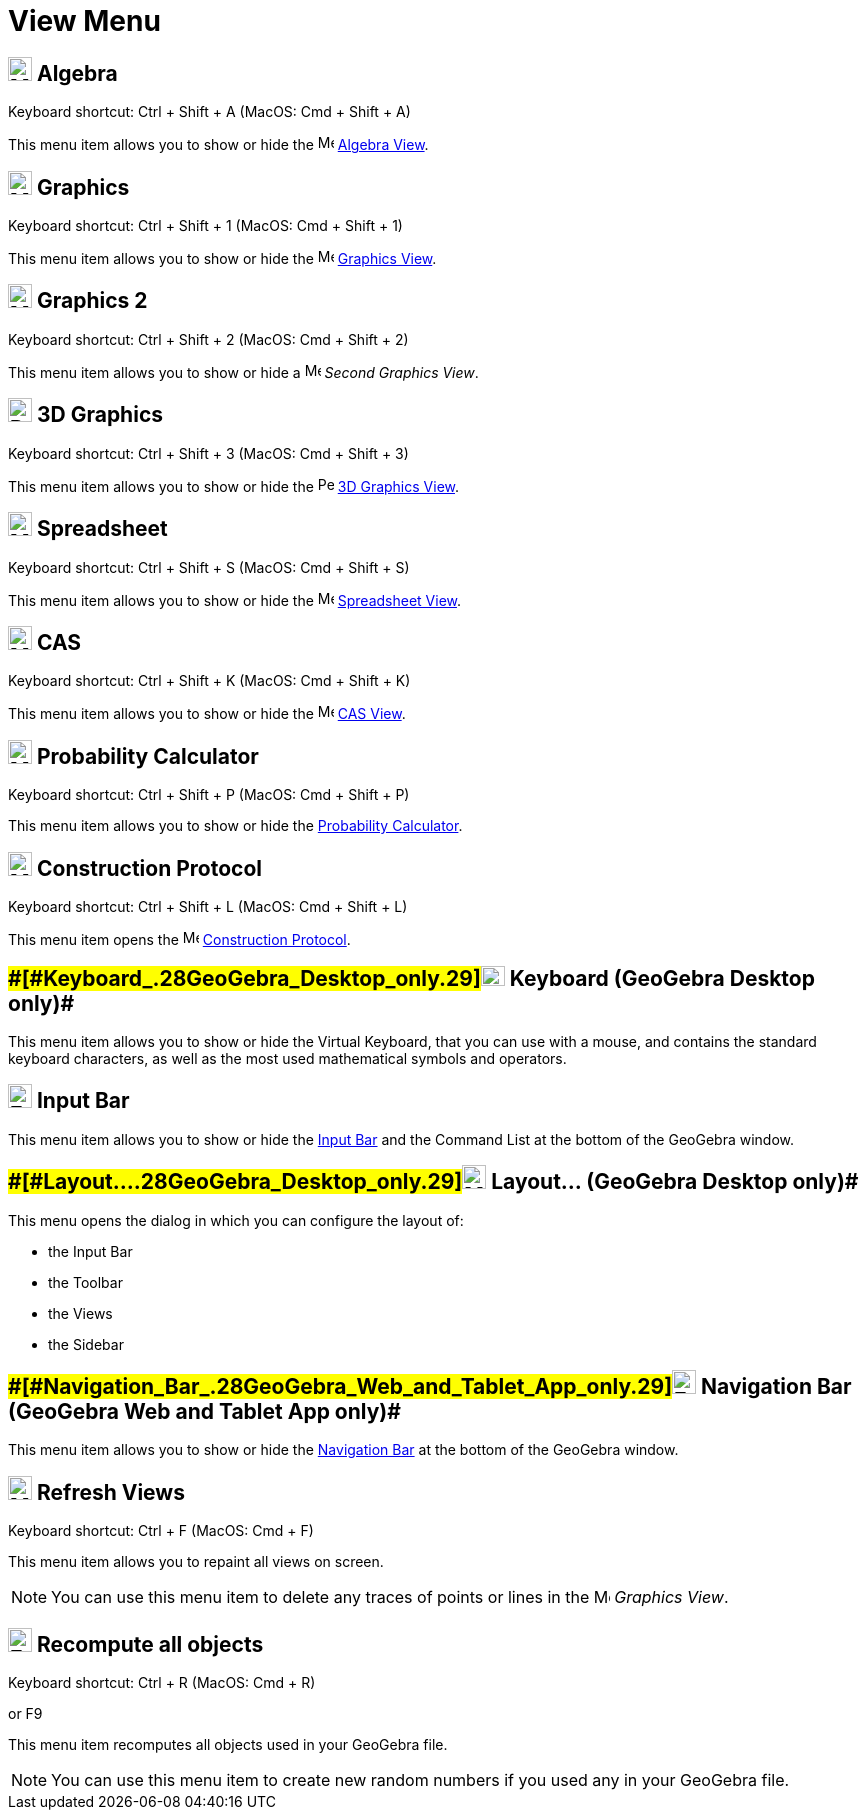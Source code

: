= View Menu

== [#Algebra]#image:24px-Menu_view_algebra.svg.png[Menu view algebra.svg,width=24,height=24] Algebra#

Keyboard shortcut: [.kcode]#Ctrl# + [.kcode]#Shift# + [.kcode]#A# (MacOS: [.kcode]#Cmd# + [.kcode]#Shift# + [.kcode]#A#)

This menu item allows you to show or hide the image:16px-Menu_view_algebra.svg.png[Menu view
algebra.svg,width=16,height=16] xref:/Algebra_View.adoc[Algebra View].

== [#Graphics]#image:24px-Menu_view_graphics.svg.png[Menu view graphics.svg,width=24,height=24] Graphics#

Keyboard shortcut: [.kcode]#Ctrl# + [.kcode]#Shift# + [.kcode]#1# (MacOS: [.kcode]#Cmd# + [.kcode]#Shift# + [.kcode]#1#)

This menu item allows you to show or hide the image:16px-Menu_view_graphics.svg.png[Menu view
graphics.svg,width=16,height=16] xref:/Graphics_View.adoc[Graphics View].

== [#Graphics_2]#image:24px-Menu_view_graphics2.svg.png[Menu view graphics2.svg,width=24,height=24] Graphics 2#

Keyboard shortcut: [.kcode]#Ctrl# + [.kcode]#Shift# + [.kcode]#2# (MacOS: [.kcode]#Cmd# + [.kcode]#Shift# + [.kcode]#2#)

This menu item allows you to show or hide a image:16px-Menu_view_graphics2.svg.png[Menu view
graphics2.svg,width=16,height=16] _Second Graphics View_.

== [#3D_Graphics]#image:24px-Perspectives_algebra_3Dgraphics.svg.png[Perspectives algebra 3Dgraphics.svg,width=24,height=24] 3D Graphics#

Keyboard shortcut: [.kcode]#Ctrl# + [.kcode]#Shift# + [.kcode]#3# (MacOS: [.kcode]#Cmd# + [.kcode]#Shift# + [.kcode]#3#)

This menu item allows you to show or hide the image:16px-Perspectives_algebra_3Dgraphics.svg.png[Perspectives algebra
3Dgraphics.svg,width=16,height=16] xref:/3D_Graphics_View.adoc[3D Graphics View].

== [#Spreadsheet]#image:24px-Menu_view_spreadsheet.svg.png[Menu view spreadsheet.svg,width=24,height=24] Spreadsheet#

Keyboard shortcut: [.kcode]#Ctrl# + [.kcode]#Shift# + [.kcode]#S# (MacOS: [.kcode]#Cmd# + [.kcode]#Shift# + [.kcode]#S#)

This menu item allows you to show or hide the image:16px-Menu_view_spreadsheet.svg.png[Menu view
spreadsheet.svg,width=16,height=16] xref:/Spreadsheet_View.adoc[Spreadsheet View].

== [#CAS]#image:24px-Menu_view_cas.svg.png[Menu view cas.svg,width=24,height=24] CAS#

Keyboard shortcut: [.kcode]#Ctrl# + [.kcode]#Shift# + [.kcode]#K# (MacOS: [.kcode]#Cmd# + [.kcode]#Shift# + [.kcode]#K#)

This menu item allows you to show or hide the image:16px-Menu_view_cas.svg.png[Menu view cas.svg,width=16,height=16]
xref:/CAS_View.adoc[CAS View].

== [#Probability_Calculator]#image:24px-Menu_view_probability.svg.png[Menu view probability.svg,width=24,height=24] Probability Calculator#

Keyboard shortcut: [.kcode]#Ctrl# + [.kcode]#Shift# + [.kcode]#P# (MacOS: [.kcode]#Cmd# + [.kcode]#Shift# + [.kcode]#P#)

This menu item allows you to show or hide the xref:/Probability_Calculator.adoc[Probability Calculator].

== [#Construction_Protocol]#image:24px-Menu_view_construction_protocol.svg.png[Menu view construction protocol.svg,width=24,height=24] Construction Protocol#

Keyboard shortcut: [.kcode]#Ctrl# + [.kcode]#Shift# + [.kcode]#L# (MacOS: [.kcode]#Cmd# + [.kcode]#Shift# + [.kcode]#L#)

This menu item opens the image:16px-Menu_view_construction_protocol.svg.png[Menu view construction
protocol.svg,width=16,height=16] xref:/Construction_Protocol.adoc[Construction Protocol].

== [#Keyboard_(GeoGebra_Desktop_only)]####[#Keyboard_.28GeoGebra_Desktop_only.29]##image:Keyboard.png[Keyboard.png,width=24,height=20] Keyboard (GeoGebra Desktop only)##

This menu item allows you to show or hide the Virtual Keyboard, that you can use with a mouse, and contains the standard
keyboard characters, as well as the most used mathematical symbols and operators.

== [#Input_Bar]#image:Empty16x16.png[Empty16x16.png,width=24,height=24] Input Bar#

This menu item allows you to show or hide the xref:/Input_Bar.adoc[Input Bar] and the Command List at the bottom of the
GeoGebra window.

== [#Layout..._(GeoGebra_Desktop_only)]####[#Layout..._.28GeoGebra_Desktop_only.29]##image:Menu_Properties_Gear.png[Menu Properties Gear.png,width=24,height=24] Layout... (GeoGebra Desktop only)##

This menu opens the dialog in which you can configure the layout of:

* the Input Bar
* the Toolbar
* the Views
* the Sidebar

== [#Navigation_Bar_(GeoGebra_Web_and_Tablet_App_only)]####[#Navigation_Bar_.28GeoGebra_Web_and_Tablet_App_only.29]##image:Empty16x16.png[Empty16x16.png,width=24,height=24] Navigation Bar (GeoGebra Web and Tablet App only)##

This menu item allows you to show or hide the xref:/Navigation_Bar.adoc[Navigation Bar] at the bottom of the GeoGebra
window.

== [#Refresh_Views]#image:Menu_Refresh.png[Menu Refresh.png,width=24,height=24] Refresh Views#

Keyboard shortcut: [.kcode]#Ctrl# + [.kcode]#F# (MacOS: [.kcode]#Cmd# + [.kcode]#F#)

This menu item allows you to repaint all views on screen.

[NOTE]

====

You can use this menu item to delete any traces of points or lines in the image:16px-Menu_view_graphics.svg.png[Menu
view graphics.svg,width=16,height=16] _Graphics View_.

====

== [#Recompute_all_objects]#image:Empty16x16.png[Empty16x16.png,width=24,height=24] Recompute all objects#

Keyboard shortcut: [.kcode]#Ctrl# + [.kcode]#R# (MacOS: [.kcode]#Cmd# + [.kcode]#R#)

or [.kcode]#F9#

This menu item recomputes all objects used in your GeoGebra file.

[NOTE]

====

You can use this menu item to create new random numbers if you used any in your GeoGebra file.

====
